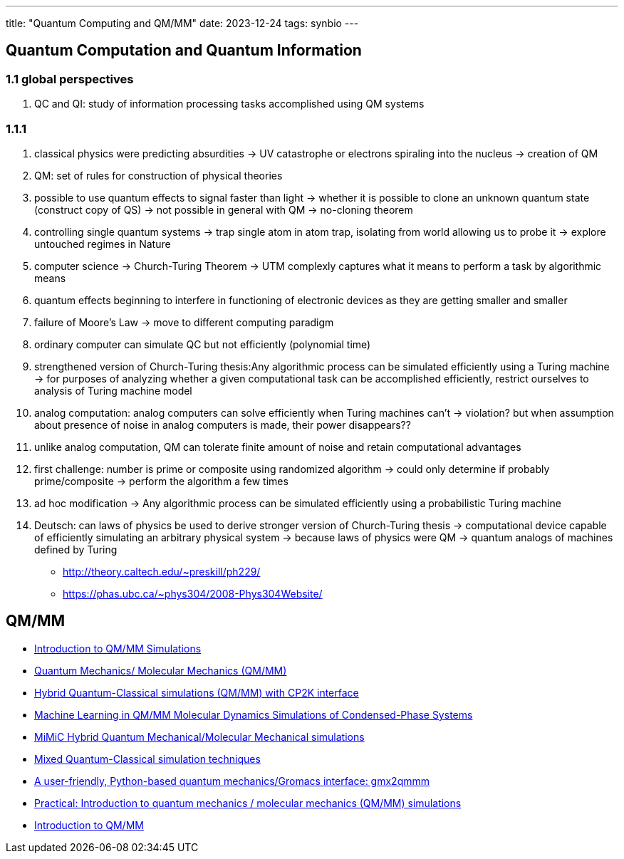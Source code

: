 ---
title: "Quantum Computing and QM/MM"
date: 2023-12-24
tags: synbio
---

== Quantum Computation and Quantum Information
=== 1.1 global perspectives
. QC and QI: study of information processing tasks accomplished using QM systems

=== 1.1.1 
. classical physics were predicting absurdities -> UV catastrophe or electrons spiraling into the nucleus -> creation of QM 
. QM: set of rules for construction of physical theories
    . possible to use quantum effects to signal faster than light -> whether it is possible to clone an unknown quantum state (construct copy of QS) -> not possible in general with QM -> no-cloning theorem
. controlling single quantum systems -> trap single atom in atom trap, isolating from world allowing us to probe it -> explore untouched regimes in Nature
. computer science -> Church-Turing Theorem -> UTM complexly captures what it means to perform a task by algorithmic means
. quantum effects beginning to interfere in functioning of electronic devices as they are getting smaller and smaller
. failure of Moore's Law -> move to different computing paradigm
    . ordinary computer can simulate QC but not efficiently (polynomial time)
. strengthened version of Church-Turing thesis:Any algorithmic process can be simulated efficiently using a Turing machine -> for purposes of analyzing whether a given computational task can be accomplished efficiently, restrict ourselves to analysis of Turing machine model
. analog computation: analog computers can solve efficiently when Turing machines can't -> violation? but when assumption about presence of noise in analog computers is made, their power disappears?? 
    . unlike analog computation, QM can tolerate finite amount of noise and retain computational advantages
. first challenge: number is prime or composite using randomized algorithm -> could only determine if probably prime/composite -> perform the algorithm a few times
. ad hoc modification -> Any algorithmic process can be simulated efficiently using a probabilistic Turing machine
. Deutsch: can laws of physics be used to derive stronger version of Church-Turing thesis -> computational device capable of efficiently simulating an arbitrary physical system -> because laws of physics were QM -> quantum analogs of machines defined by Turing

- http://theory.caltech.edu/~preskill/ph229/
- https://phas.ubc.ca/~phys304/2008-Phys304Website/

== QM/MM
- https://www.mpinat.mpg.de/634655/Groenhof_2013_Meth_Mol_Biol.pdf[Introduction to QM/MM Simulations]
- https://dasher.wustl.edu/chem478/lectures/lecture-26.pdf[Quantum Mechanics/ Molecular Mechanics (QM/MM)]
- https://www.gromacs.org/topic/qmmm.html[Hybrid Quantum-Classical simulations (QM/MM) with CP2K interface]
- https://pubs.acs.org/doi/10.1021/acs.jctc.0c01112[Machine Learning in QM/MM Molecular Dynamics Simulations of Condensed-Phase Systems]
- https://manual.gromacs.org/current/reference-manual/special/mimic-qmmm.html[MiMiC Hybrid Quantum Mechanical/Molecular Mechanical simulations]
- https://manual.gromacs.org/2021.2/reference-manual/special/qmmm.html[Mixed Quantum-Classical simulation techniques]
- https://onlinelibrary.wiley.com/doi/abs/10.1002/qua.26486[A user-friendly, Python-based quantum mechanics/Gromacs interface: gmx2qmmm]
- http://cmb.bio.uni-goettingen.de/pract/p7/[Practical: Introduction to quantum mechanics / molecular mechanics (QM/MM) simulations]
- https://www.ebi.ac.uk/training/materials/biomolecular-simulations-materials/introduction-to-qm-mm/introduction-to-qm-mm/[Introduction to QM/MM]